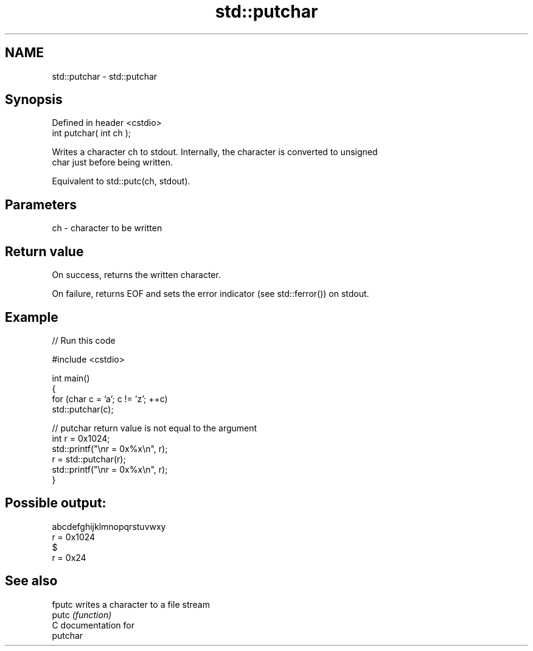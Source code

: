 .TH std::putchar 3 "2024.06.10" "http://cppreference.com" "C++ Standard Libary"
.SH NAME
std::putchar \- std::putchar

.SH Synopsis
   Defined in header <cstdio>
   int putchar( int ch );

   Writes a character ch to stdout. Internally, the character is converted to unsigned
   char just before being written.

   Equivalent to std::putc(ch, stdout).

.SH Parameters

   ch - character to be written

.SH Return value

   On success, returns the written character.

   On failure, returns EOF and sets the error indicator (see std::ferror()) on stdout.

.SH Example


// Run this code

 #include <cstdio>

 int main()
 {
     for (char c = 'a'; c != 'z'; ++c)
         std::putchar(c);

     // putchar return value is not equal to the argument
     int r = 0x1024;
     std::printf("\\nr = 0x%x\\n", r);
     r = std::putchar(r);
     std::printf("\\nr = 0x%x\\n", r);
 }

.SH Possible output:

 abcdefghijklmnopqrstuvwxy
 r = 0x1024
 $
 r = 0x24

.SH See also

   fputc writes a character to a file stream
   putc  \fI(function)\fP
   C documentation for
   putchar
